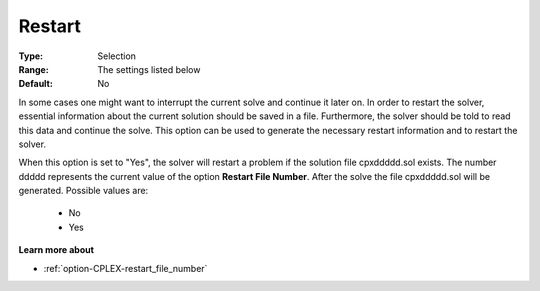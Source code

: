 .. _option-CPLEX-restart:


Restart
=======



:Type:	Selection	
:Range:	The settings listed below	
:Default:	No	



In some cases one might want to interrupt the current solve and continue it later on. In order to restart the solver, essential information about the current solution should be saved in a file. Furthermore, the solver should be told to read this data and continue the solve. This option can be used to generate the necessary restart information and to restart the solver.



When this option is set to "Yes", the solver will restart a problem if the solution file cpxddddd.sol exists. The number ddddd represents the current value of the option **Restart File Number**. After the solve the file cpxddddd.sol will be generated. Possible values are:



    *	No
    *	Yes




**Learn more about** 

*	:ref:`option-CPLEX-restart_file_number` 



